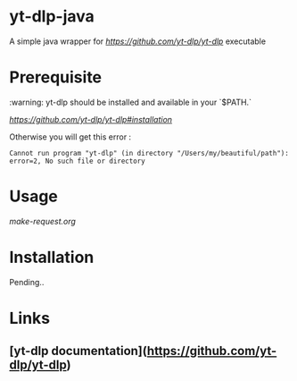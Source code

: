 * yt-dlp-java

A simple java wrapper for[[yt-dlp][ https://github.com/yt-dlp/yt-dlp]] executable

* Prerequisite

:warning: yt-dlp should be installed and available in your `$PATH.`

[[How to properly install yt-dlp executable][https://github.com/yt-dlp/yt-dlp#installation]]

Otherwise you will get this error :

#+BEGIN_SRC
Cannot run program "yt-dlp" (in directory "/Users/my/beautiful/path"): error=2, No such file or directory
#+END_SRC

* Usage
[[make-request.org][make-request.org]]

* Installation

Pending..
* Links
** [yt-dlp documentation](https://github.com/yt-dlp/yt-dlp)
